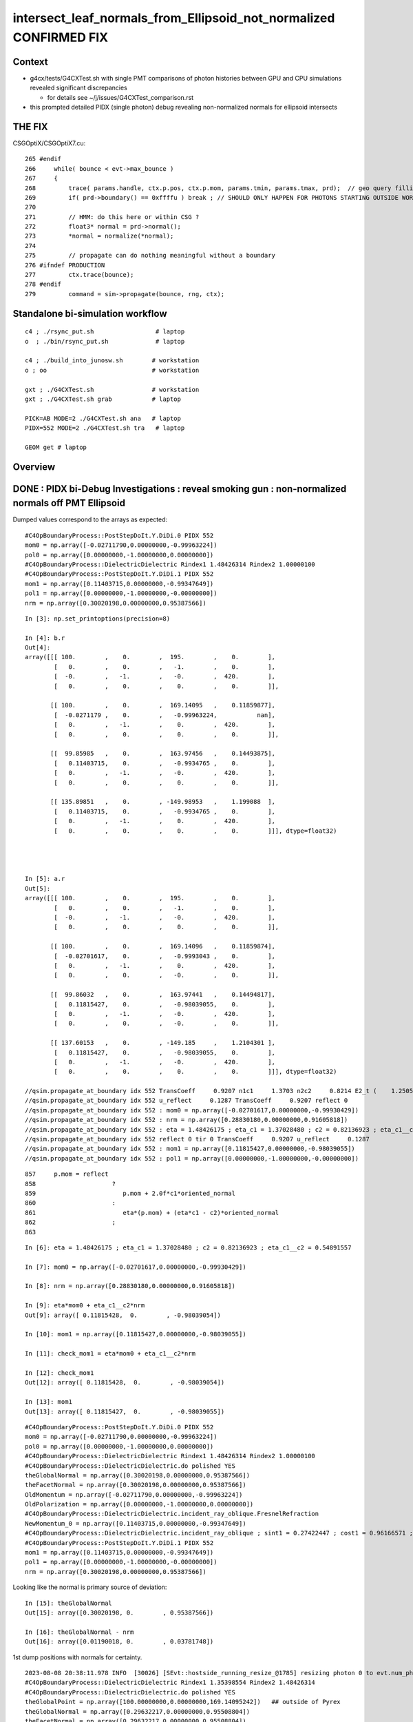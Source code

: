 intersect_leaf_normals_from_Ellipsoid_not_normalized  CONFIRMED FIX
========================================================================


Context
----------

* g4cx/tests/G4CXTest.sh with single PMT comparisons of photon histories
  between GPU and CPU simulations revealed significant discrepancies 

  * for details see ~/j/issues/G4CXTest_comparison.rst 

* this prompted detailed PIDX (single photon) debug revealing 
  non-normalized normals for ellipsoid intersects


THE FIX
----------

CSGOptiX/CSGOptiX7.cu::

    265 #endif
    266     while( bounce < evt->max_bounce )
    267     {
    268         trace( params.handle, ctx.p.pos, ctx.p.mom, params.tmin, params.tmax, prd);  // geo query filling prd      
    269         if( prd->boundary() == 0xffffu ) break ; // SHOULD ONLY HAPPEN FOR PHOTONS STARTING OUTSIDE WORLD
    270 
    271         // HMM: do this here or within CSG ?
    272         float3* normal = prd->normal();
    273         *normal = normalize(*normal);
    274 
    275         // propagate can do nothing meaningful without a boundary 
    276 #ifndef PRODUCTION
    277         ctx.trace(bounce);
    278 #endif
    279         command = sim->propagate(bounce, rng, ctx);



Standalone bi-simulation workflow
------------------------------------

::

    c4 ; ./rsync_put.sh                 # laptop
    o  ; ./bin/rsync_put.sh             # laptop

    c4 ; ./build_into_junosw.sh        # workstation
    o ; oo                             # workstation  

    gxt ; ./G4CXTest.sh                # workstation
    gxt ; ./G4CXTest.sh grab           # laptop

    PICK=AB MODE=2 ./G4CXTest.sh ana   # laptop
    PIDX=552 MODE=2 ./G4CXTest.sh tra   # laptop

    GEOM get # laptop


Overview
-----------


DONE : PIDX bi-Debug Investigations : reveal smoking gun : non-normalized normals off PMT Ellipsoid
------------------------------------------------------------------------------------------------------

Dumped values correspond to the arrays as expected::

    #C4OpBoundaryProcess::PostStepDoIt.Y.DiDi.0 PIDX 552
    mom0 = np.array([-0.02711790,0.00000000,-0.99963224])
    pol0 = np.array([0.00000000,-1.00000000,0.00000000])
    #C4OpBoundaryProcess::DielectricDielectric Rindex1 1.48426314 Rindex2 1.00000100
    #C4OpBoundaryProcess::PostStepDoIt.Y.DiDi.1 PIDX 552
    mom1 = np.array([0.11403715,0.00000000,-0.99347649])
    pol1 = np.array([0.00000000,-1.00000000,-0.00000000])
    nrm = np.array([0.30020198,0.00000000,0.95387566])


::

    In [3]: np.set_printoptions(precision=8)

    In [4]: b.r
    Out[4]: 
    array([[[ 100.        ,    0.        ,  195.        ,    0.        ],
            [   0.        ,    0.        ,   -1.        ,    0.        ],
            [  -0.        ,   -1.        ,   -0.        ,  420.        ],
            [   0.        ,    0.        ,    0.        ,    0.        ]],

           [[ 100.        ,    0.        ,  169.14095   ,    0.11859877],
            [  -0.0271179 ,    0.        ,   -0.99963224,           nan],
            [   0.        ,   -1.        ,    0.        ,  420.        ],
            [   0.        ,    0.        ,    0.        ,    0.        ]],

           [[  99.85985   ,    0.        ,  163.97456   ,    0.14493875],
            [   0.11403715,    0.        ,   -0.9934765 ,    0.        ],
            [   0.        ,   -1.        ,   -0.        ,  420.        ],
            [   0.        ,    0.        ,    0.        ,    0.        ]],

           [[ 135.89851   ,    0.        , -149.98953   ,    1.199088  ],
            [   0.11403715,    0.        ,   -0.9934765 ,    0.        ],
            [   0.        ,   -1.        ,    0.        ,  420.        ],
            [   0.        ,    0.        ,    0.        ,    0.        ]]], dtype=float32)




    In [5]: a.r
    Out[5]: 
    array([[[ 100.        ,    0.        ,  195.        ,    0.        ],
            [   0.        ,    0.        ,   -1.        ,    0.        ],
            [  -0.        ,   -1.        ,   -0.        ,  420.        ],
            [   0.        ,    0.        ,    0.        ,    0.        ]],

           [[ 100.        ,    0.        ,  169.14096   ,    0.11859874],
            [  -0.02701617,    0.        ,   -0.9993043 ,    0.        ],
            [   0.        ,   -1.        ,    0.        ,  420.        ],
            [   0.        ,    0.        ,   -0.        ,    0.        ]],

           [[  99.86032   ,    0.        ,  163.97441   ,    0.14494817],
            [   0.11815427,    0.        ,   -0.98039055,    0.        ],
            [   0.        ,   -1.        ,   -0.        ,  420.        ],
            [   0.        ,    0.        ,   -0.        ,    0.        ]],

           [[ 137.60153   ,    0.        , -149.185     ,    1.2104301 ],
            [   0.11815427,    0.        ,   -0.98039055,    0.        ],
            [   0.        ,   -1.        ,   -0.        ,  420.        ],
            [   0.        ,    0.        ,    0.        ,    0.        ]]], dtype=float32)

    //qsim.propagate_at_boundary idx 552 TransCoeff     0.9207 n1c1     1.3703 n2c2     0.8214 E2_t (    1.2505,    0.0000) A_trans (    0.0000,   -1.0000,   -0.0000) 
    //qsim.propagate_at_boundary idx 552 u_reflect     0.1287 TransCoeff     0.9207 reflect 0 
    //qsim.propagate_at_boundary idx 552 : mom0 = np.array([-0.02701617,0.00000000,-0.99930429])  
    //qsim.propagate_at_boundary idx 552 : nrm = np.array([0.28830180,0.00000000,0.91605818])  
    //qsim.propagate_at_boundary idx 552 : eta = 1.48426175 ; eta_c1 = 1.37028480 ; c2 = 0.82136923 ; eta_c1__c2 = 0.54891557 
    //qsim.propagate_at_boundary idx 552 reflect 0 tir 0 TransCoeff     0.9207 u_reflect     0.1287 
    //qsim.propagate_at_boundary idx 552 : mom1 = np.array([0.11815427,0.00000000,-0.98039055]) 
    //qsim.propagate_at_boundary idx 552 : pol1 = np.array([0.00000000,-1.00000000,-0.00000000]) 



::

     857     p.mom = reflect
     858                     ?
     859                        p.mom + 2.0f*c1*oriented_normal
     860                     :
     861                        eta*(p.mom) + (eta*c1 - c2)*oriented_normal
     862                     ;
     863 


::


    In [6]: eta = 1.48426175 ; eta_c1 = 1.37028480 ; c2 = 0.82136923 ; eta_c1__c2 = 0.54891557

    In [7]: mom0 = np.array([-0.02701617,0.00000000,-0.99930429])

    In [8]: nrm = np.array([0.28830180,0.00000000,0.91605818])

    In [9]: eta*mom0 + eta_c1__c2*nrm
    Out[9]: array([ 0.11815428,  0.        , -0.98039054])

    In [10]: mom1 = np.array([0.11815427,0.00000000,-0.98039055])

    In [11]: check_mom1 = eta*mom0 + eta_c1__c2*nrm

    In [12]: check_mom1
    Out[12]: array([ 0.11815428,  0.        , -0.98039054])

    In [13]: mom1
    Out[13]: array([ 0.11815427,  0.        , -0.98039055])



::

    #C4OpBoundaryProcess::PostStepDoIt.Y.DiDi.0 PIDX 552
    mom0 = np.array([-0.02711790,0.00000000,-0.99963224])
    pol0 = np.array([0.00000000,-1.00000000,0.00000000])
    #C4OpBoundaryProcess::DielectricDielectric Rindex1 1.48426314 Rindex2 1.00000100
    #C4OpBoundaryProcess::DielectricDielectric.do polished YES
    theGlobalNormal = np.array([0.30020198,0.00000000,0.95387566])
    theFacetNormal = np.array([0.30020198,0.00000000,0.95387566])
    OldMomentum = np.array([-0.02711790,0.00000000,-0.99963224])
    OldPolarization = np.array([0.00000000,-1.00000000,0.00000000])
    #C4OpBoundaryProcess::DielectricDielectric.incident_ray_oblique.FresnelRefraction
    NewMomentum_0 = np.array([0.11403715,0.00000000,-0.99347649])
    #C4OpBoundaryProcess::DielectricDielectric.incident_ray_oblique ; sint1 = 0.27422447 ; cost1 = 0.96166571 ; cost2 = 0.91341886 ; Rindex2 = 1.00000100 ; Rindex1 = 1.48426314 ; alpha = 0.34626286
    #C4OpBoundaryProcess::PostStepDoIt.Y.DiDi.1 PIDX 552
    mom1 = np.array([0.11403715,0.00000000,-0.99347649])
    pol1 = np.array([0.00000000,-1.00000000,-0.00000000])
    nrm = np.array([0.30020198,0.00000000,0.95387566])


Looking like the normal is primary source of deviation::

    In [15]: theGlobalNormal
    Out[15]: array([0.30020198, 0.        , 0.95387566])

    In [16]: theGlobalNormal - nrm
    Out[16]: array([0.01190018, 0.        , 0.03781748])


1st dump positions with normals for certainty. 


::

    2023-08-08 20:38:11.978 INFO  [30026] [SEvt::hostside_running_resize_@1785] resizing photon 0 to evt.num_photon 10000
    #C4OpBoundaryProcess::DielectricDielectric Rindex1 1.35398554 Rindex2 1.48426314
    #C4OpBoundaryProcess::DielectricDielectric.do polished YES
    theGlobalPoint = np.array([100.00000000,0.00000000,169.14095242])   ## outside of Pyrex
    theGlobalNormal = np.array([0.29632217,0.00000000,0.95508804])
    theFacetNormal = np.array([0.29632217,0.00000000,0.95508804])
    theRecoveredNormal = np.array([0.29632217,0.00000000,0.95508804])
    OldMomentum = np.array([0.00000000,0.00000000,-1.00000000])
    OldPolarization = np.array([0.00000000,-1.00000000,0.00000000])
    #C4OpBoundaryProcess::DielectricDielectric.incident_ray_oblique.FresnelRefraction
    NewMomentum_0 = np.array([-0.02711790,0.00000000,-0.99963224])
    #C4OpBoundaryProcess::DielectricDielectric.incident_ray_oblique ; sint1 = 0.29632217 ; cost1 = 0.95508804 ; cost2 = 0.96277244 ; Rindex2 = 1.48426314 ; Rindex1 = 1.35398554 ; alpha = -0.10032030
    U4Recorder::UserSteppingAction_Optical PIDX 552 post U4StepPoint::DescPositionTime (    100.000      0.000    169.141      0.119) is_fastsim_flag 0 FAKES_SKIP 0 is_fake 0 fakemask 0

    C4OpBoundaryProcess::PostStepDoIt PIDX 552 m_custom_status Y
    #C4OpBoundaryProcess::PostStepDoIt.Y.DiDi.0 PIDX 552
    theGlobalPoint = np.array([99.85984668,0.00000000,163.97455814])
    mom0 = np.array([-0.02711790,0.00000000,-0.99963224])
    pol0 = np.array([0.00000000,-1.00000000,0.00000000])
    #C4OpBoundaryProcess::DielectricDielectric Rindex1 1.48426314 Rindex2 1.00000100
    #C4OpBoundaryProcess::DielectricDielectric.do polished YES
    theGlobalPoint = np.array([99.85984668,0.00000000,163.97455814])
    theGlobalNormal = np.array([0.30020198,0.00000000,0.95387566])
    theFacetNormal = np.array([0.30020198,0.00000000,0.95387566])
    theRecoveredNormal = np.array([0.30020198,0.00000000,0.95387566])
    OldMomentum = np.array([-0.02711790,0.00000000,-0.99963224])
    OldPolarization = np.array([0.00000000,-1.00000000,0.00000000])
    #C4OpBoundaryProcess::DielectricDielectric.incident_ray_oblique.FresnelRefraction
    NewMomentum_0 = np.array([0.11403715,0.00000000,-0.99347649])
    #C4OpBoundaryProcess::DielectricDielectric.incident_ray_oblique ; sint1 = 0.27422447 ; cost1 = 0.96166571 ; cost2 = 0.91341886 ; Rindex2 = 1.00000100 ; Rindex1 = 1.48426314 ; alpha = 0.34626286
    #C4OpBoundaryProcess::PostStepDoIt.Y.DiDi.1 PIDX 552
    mom1 = np.array([0.11403715,0.00000000,-0.99347649])
    pol1 = np.array([0.00000000,-1.00000000,-0.00000000])
    nrm = np.array([0.30020198,0.00000000,0.95387566])
    U4Recorder::UserSteppingAction_Optical PIDX 552 post U4StepPoint::DescPositionTime (     99.860      0.000    163.975      0.145) is_fastsim_flag 0 FAKES_SKIP 0 is_fake 0 fakemask 0
    C4OpBoundaryProcess::PostStepDoIt PIDX 552 m_custom_status Z
    U4Recorder::UserSteppingAction_Optical PIDX 552 post U4StepPoint::DescPositionTime (    135.899      0.000   -149.990      1.199) is_fastsim_flag 0 FAKES_SKIP 0 is_fake 0 fakemask 0
    U4Recorder::PostUserTrackingAction_Optical.fStopAndKill  ulabel.id    552 seq.brief TO BT BT SA
    2023-08-08 20:38:12.555 INFO  [30026] [SEvt::save@3243]  dir /tmp/blyth/opticks/GEOM/FewPMT/G4CXTest/ALL0/n001 index 1 instance 1 OPTICKS_SAVE_COMP  genstep,photon,record,seq,prd,hit,domain,inphoton,tag,flat,aux,sup
    2023-08-08 20:38:12.605 INFO  [30026] [SEvt::clear_except@1413] SEvt::clear_except
    2023-08-08 20:38:12.606 ERROR [30026] [G4CXApp::SaveMeta@256]  NULL savedir 
    2023-08-08 20:38:12.606 INFO  [30026] [G4CXApp::EndOfEventAction@231] not-(WITH_PMTSIM and POM_DEBUG)
    2023-08-08 20:38:12.606 INFO  [30026] [SEvt::clear@1392] SEvt::clear
    //qsim.propagate.head idx 552 : bnc 0 cosTheta -0.91923934 
    //qsim.propagate.head idx 552 : mom = np.array([0.00000000,0.00000000,-1.00000000]) 
    //qsim.propagate.head idx 552 : pos = np.array([ 100.00000,   0.00000, 195.00000]) 
    //qsim.propagate.head idx 552 : nrm = np.array([(0.28519988,0.00000000,0.91923934]) 
    //qsim.propagate_to_boundary.head idx 552 : u_absorption 0.33028582 logf(u_absorption) -1.10779667 absorption_length 37213.9219 absorption_distance 41225.457031 
    //qsim.propagate_to_boundary.head idx 552 : post = np.array([ 100.00000,   0.00000, 195.00000,   0.00000]) 
    //qsim.propagate_to_boundary.head idx 552 : distance_to_boundary    25.8590 absorption_distance 41225.4570 scattering_distance 96441.0859 u_scattering     0.5812 u_absorption     0.3303 
    //qsim.propagate idx 552 bounce 0 command 3 flag 0 s.optical.x 0 s.optical.y 1 
    //qsim.propagate.WITH_CUSTOM4 idx 552  BOUNDARY ems 1 lposcost   0.861 
    //qsim.propagate_at_boundary.head idx 552 : theTransmittance = -1.00000000 
    //qsim.propagate_at_boundary.head idx 552 : nrm = np.array([0.28519988,0.00000000,0.91923934]) 
                              ## cf theGlobalNormal = np.array([0.29632217,0.00000000,0.95508804])


    HUH: that nrm is not normalized   : SMOKING GUN 

    In [1]: nrm = np.array([0.28519988,0.00000000,0.91923934])

    In [2]: theGlobalNormal = np.array([0.29632217,0.00000000,0.95508804])


    In [8]: np.set_printoptions(precision=10)

    In [9]: n_nrm = nrm/np.sqrt(np.sum(nrm*nrm)) ; n_nrm       ## NORMALIZING GETS VERY CLOSE TO theGlobalNormal
    Out[9]: array([0.2963221695, 0.          , 0.955088044 ])

    In [5]: np.sum(nrm*nrm)
    Out[5]: 0.92633993575565

    In [6]: np.sum(theGlobalNormal*theGlobalNormal)
    Out[6]: 0.9999999925845506




    //qsim.propagate_at_boundary.head idx 552 : pos = np.array([ 100.00000,   0.00000, 169.14096])    
                               ## cf theGlobalPoint = np.array([100.00000000,0.00000000,169.14095242])   ## outside of Pyrex

    //qsim.propagate_at_boundary.head idx 552 : mom0 = np.array([0.00000000,0.00000000,-1.00000000]) 
    //qsim.propagate_at_boundary.head idx 552 : pol0 = np.array([-0.00000000,-1.00000000,-0.00000000]) 
    //qsim.propagate_at_boundary.head idx 552 : n1,n2,eta = (1.35398555,1.48426318,0.91222739) 
    //qsim.propagate_at_boundary.head idx 552 : c1 = 0.91923934 ; normal_incidence = 0 
    //qsim.propagate_at_boundary.body idx 552 : TransCoeff = 0.99714178 ; n1c1 = 1.24463677 ; n2c2 = 1.38523686 
    //qsim.propagate_at_boundary.body idx 552 : E2_t = np.array([0.94653732,0.00000000]) 
    //qsim.propagate_at_boundary.body idx 552 : A_trans = np.array([0.00000000,-1.00000000,0.00000000]) 
    //qsim.propagate_at_boundary.body idx 552 : u_reflect     0.1106 TransCoeff     0.9971 reflect 0 
    //qsim.propagate_at_boundary.body idx 552 : mom0 = np.array([0.00000000,0.00000000,-1.00000000])  
    //qsim.propagate_at_boundary.body idx 552 : pos = np.array([ 100.00000,   0.00000, 169.14096]) 
    //qsim.propagate_at_boundary.body idx 552 : nrm = np.array([0.28519988,0.00000000,0.91923934])  
    //qsim.propagate_at_boundary.body idx 552 : n1 = 1.35398555 ; n2 = 1.48426318 ; eta = 0.91222739  
    //qsim.propagate_at_boundary.body idx 552 : c1 = 0.91923934 ; eta_c1 = 0.83855534 ; c2 = 0.93328249 ; eta_c1__c2 = -0.09472716 
    //qsim.propagate_at_boundary.tail idx 552 : reflect 0 tir 0 TransCoeff     0.9971 u_reflect     0.1106 
    //qsim.propagate_at_boundary.tail idx 552 : mom1 = np.array([-0.02701617,0.00000000,-0.99930429]) 
    //qsim.propagate_at_boundary.tail idx 552 : pol1 = np.array([0.00000000,-1.00000000,0.00000000]) 
    //qsim.propagate.head idx 552 : bnc 1 cosTheta -0.92320967 
    //qsim.propagate.head idx 552 : mom = np.array([-0.02701617,0.00000000,-0.99930429]) 
    //qsim.propagate.head idx 552 : pos = np.array([ 100.00000,   0.00000, 169.14096]) 
    //qsim.propagate.head idx 552 : nrm = np.array([(0.28830180,0.00000000,0.91605818]) 
    //qsim.propagate_to_boundary.head idx 552 : u_absorption 0.56169021 logf(u_absorption) -0.57680476 absorption_length  1562.9586 absorption_distance 901.521973 
    //qsim.propagate_to_boundary.head idx 552 : post = np.array([ 100.00000,   0.00000, 169.14096,   0.11860]) 
    //qsim.propagate_to_boundary.head idx 552 : distance_to_boundary     5.1701 absorption_distance   901.5220 scattering_distance 3043071.0000 u_scattering     0.0477 u_absorption     0.5617 
    //qsim.propagate idx 552 bounce 1 command 3 flag 0 s.optical.x 7 s.optical.y 4 
    //qsim.propagate.WITH_CUSTOM4 idx 552  BOUNDARY ems 4 lposcost   0.854 
    //qsim::propagate_at_surface_CustomART idx     552 : mom = np.array([-0.02701617,0.00000000,-0.99930429]) 
    //qsim::propagate_at_surface_CustomART idx     552 : pol = np.array([0.00000000,-1.00000000,0.00000000]) 
    //qsim::propagate_at_surface_CustomART idx     552 : nrm = np.array([0.28830180,0.00000000,0.91605818]) 
    //qsim::propagate_at_surface_CustomART idx     552 : cross_mom_nrm = np.array([0.00000000,-0.26335284,-0.00000000]) 
    //qsim::propagate_at_surface_CustomART idx     552 : dot_pol_cross_mom_nrm = 0.26335284 
    //qsim::propagate_at_surface_CustomART idx     552 : minus_cos_theta = -0.92320967 
    //qsim::propagate_at_surface_CustomART idx 552 lpmtid 0 wl 420.000 mct  -0.923 dpcmn   0.263 ARTE (   0.650   0.079   0.921   0.537 ) 
    //qsim.propagate_at_surface_CustomART idx 552 lpmtid 0 ARTE (   0.650   0.079   0.921   0.537 ) u_theAbsorption    0.663 action 2 
    //qsim.propagate_at_boundary.head idx 552 : theTransmittance = 0.92073381 
    //qsim.propagate_at_boundary.head idx 552 : nrm = np.array([0.28830180,0.00000000,0.91605818]) 
    //qsim.propagate_at_boundary.head idx 552 : pos = np.array([  99.86032,   0.00000, 163.97441]) 
    //qsim.propagate_at_boundary.head idx 552 : mom0 = np.array([-0.02701617,0.00000000,-0.99930429]) 
    //qsim.propagate_at_boundary.head idx 552 : pol0 = np.array([0.00000000,-1.00000000,0.00000000]) 
    //qsim.propagate_at_boundary.head idx 552 : n1,n2,eta = (1.48426318,1.00000095,1.48426175) 
    //qsim.propagate_at_boundary.head idx 552 : c1 = 0.92320967 ; normal_incidence = 0 
    //qsim.propagate_at_boundary.body idx 552 : TransCoeff = 0.92073381 ; n1c1 = 1.37028611 ; n2c2 = 0.82137001 
    //qsim.propagate_at_boundary.body idx 552 : E2_t = np.array([1.25045729,0.00000000]) 
    //qsim.propagate_at_boundary.body idx 552 : A_trans = np.array([0.00000000,-1.00000000,-0.00000000]) 
    //qsim.propagate_at_boundary.body idx 552 : u_reflect     0.1287 TransCoeff     0.9207 reflect 0 
    //qsim.propagate_at_boundary.body idx 552 : mom0 = np.array([-0.02701617,0.00000000,-0.99930429])  
    //qsim.propagate_at_boundary.body idx 552 : pos = np.array([  99.86032,   0.00000, 163.97441]) 
    //qsim.propagate_at_boundary.body idx 552 : nrm = np.array([0.28830180,0.00000000,0.91605818])  
    //qsim.propagate_at_boundary.body idx 552 : n1 = 1.48426318 ; n2 = 1.00000095 ; eta = 1.48426175  
    //qsim.propagate_at_boundary.body idx 552 : c1 = 0.92320967 ; eta_c1 = 1.37028480 ; c2 = 0.82136923 ; eta_c1__c2 = 0.54891557 
    //qsim.propagate_at_boundary.tail idx 552 : reflect 0 tir 0 TransCoeff     0.9207 u_reflect     0.1287 
    //qsim.propagate_at_boundary.tail idx 552 : mom1 = np.array([0.11815427,0.00000000,-0.98039055]) 
    //qsim.propagate_at_boundary.tail idx 552 : pol1 = np.array([0.00000000,-1.00000000,-0.00000000]) 
    //qsim.propagate.head idx 552 : bnc 2 cosTheta 0.86403084 
    //qsim.propagate.head idx 552 : mom = np.array([0.11815427,0.00000000,-0.98039055]) 
    //qsim.propagate.head idx 552 : pos = np.array([  99.86032,   0.00000, 163.97441]) 
    //qsim.propagate.head idx 552 : nrm = np.array([(0.39726260,0.00000000,-0.83343577]) 
    //qsim.propagate_to_boundary.head idx 552 : u_absorption 0.47715482 logf(u_absorption) -0.73991418 absorption_length 1000000000.0000 absorption_distance 739914176.000000 
    //qsim.propagate_to_boundary.head idx 552 : post = np.array([  99.86032,   0.00000, 163.97441,   0.14495]) 
    //qsim.propagate_to_boundary.head idx 552 : distance_to_boundary   319.4231 absorption_distance 739914176.0000 scattering_distance 805802.8750 u_scattering     0.4467 u_absorption     0.4772 
    //qsim.propagate idx 552 bounce 2 command 3 flag 0 s.optical.x 7 s.optical.y 4 
    //qsim.propagate.WITH_CUSTOM4 idx 552  BOUNDARY ems 4 lposcost  -0.735 
    //qsim.propagate (lposcost < 0.f) idx 552 bounce 2 command 3 flag 0 ems 4 
    2023-08-08 20:38:12.725 INFO  [30026] [SEvt::save@3243]  dir /tmp/blyth/opticks/GEOM/FewPMT/G4CXTest/ALL0/p001 index 1 instance 0 OPTICKS_SAVE_COMP  genstep,photon,record,seq,prd,hit,domain,inphoton,tag,flat,aux,sup
    2023-08-08 20:38:12.755 INFO  [30026] [SEvt::clear_except@1413] SEvt::clear_except




Normalization of normals issue
---------------------------------

::

    2023-08-08 22:17:53.378 INFO  [50177] [G4CXApp::GeneratePrimaries@212] ]
    2023-08-08 22:17:53.383 INFO  [50177] [SEvt::hostside_running_resize_@1785] resizing photon 0 to evt.num_photon 10000
    #C4OpBoundaryProcess::DielectricDielectric Rindex1 1.35398554 Rindex2 1.48426314
    #C4OpBoundaryProcess::DielectricDielectric.do polished YES
    theGlobalPoint = np.array([100.00000000,0.00000000,169.14095242]) ; l_theGlobalPoint = 196.49086947
    theGlobalNormal = np.array([0.29632217,0.00000000,0.95508804]) ; l_theGlobalNormal = 1.00000000
    theFacetNormal = np.array([0.29632217,0.00000000,0.95508804]) ; l_theFacetNormal = 1.00000000
    theRecoveredNormal = np.array([0.29632217,0.00000000,0.95508804]) ; l_theRecoveredNormal = 1.00000000
    OldMomentum = np.array([0.00000000,0.00000000,-1.00000000]) ; l_OldMomentum = 1.00000000
    OldPolarization = np.array([0.00000000,-1.00000000,0.00000000]) ; l_OldPolarization = 1.00000000
    #C4OpBoundaryProcess::DielectricDielectric.incident_ray_oblique.FresnelRefraction
    NewMomentum0 = np.array([-0.02711790,0.00000000,-0.99963224]) ; l_NewMomentum0 = 1.00000000
    #C4OpBoundaryProcess::DielectricDielectric.incident_ray_oblique ; sint1 = 0.29632217 ; cost1 = 0.95508804 ; cost2 = 0.96277244 ; Rindex2 = 1.48426314 ; Rindex1 = 1.35398554 ; alpha = -0.10032030
    U4Recorder::UserSteppingAction_Optical PIDX 552 post U4StepPoint::DescPositionTime (    100.000      0.000    169.141      0.119) is_fastsim_flag 0 FAKES_SKIP 0 is_fake 0 fakemask 0

    C4OpBoundaryProcess::PostStepDoIt PIDX 552 m_custom_status Y
    #C4OpBoundaryProcess::PostStepDoIt.Y.DiDi.0 PIDX 552
    theGlobalPoint = np.array([99.85984668,0.00000000,163.97455814]) ; l_theGlobalPoint = 191.98865773
    mom0 = np.array([-0.02711790,0.00000000,-0.99963224]) ; l_OldMomentum = 1.00000000
    pol0 = np.array([0.00000000,-1.00000000,0.00000000]) ; l_OldPolarization = 1.00000000
    #C4OpBoundaryProcess::DielectricDielectric Rindex1 1.48426314 Rindex2 1.00000100
    #C4OpBoundaryProcess::DielectricDielectric.do polished YES
    theGlobalPoint = np.array([99.85984668,0.00000000,163.97455814]) ; l_theGlobalPoint = 191.98865773
    theGlobalNormal = np.array([0.30020198,0.00000000,0.95387566]) ; l_theGlobalNormal = 1.00000000
    theFacetNormal = np.array([0.30020198,0.00000000,0.95387566]) ; l_theFacetNormal = 1.00000000
    theRecoveredNormal = np.array([0.30020198,0.00000000,0.95387566]) ; l_theRecoveredNormal = 1.00000000
    OldMomentum = np.array([-0.02711790,0.00000000,-0.99963224]) ; l_OldMomentum = 1.00000000
    OldPolarization = np.array([0.00000000,-1.00000000,0.00000000]) ; l_OldPolarization = 1.00000000
    #C4OpBoundaryProcess::DielectricDielectric.incident_ray_oblique.FresnelRefraction
    NewMomentum0 = np.array([0.11403715,0.00000000,-0.99347649]) ; l_NewMomentum0 = 1.00000000
    #C4OpBoundaryProcess::DielectricDielectric.incident_ray_oblique ; sint1 = 0.27422447 ; cost1 = 0.96166571 ; cost2 = 0.91341886 ; Rindex2 = 1.00000100 ; Rindex1 = 1.48426314 ; alpha = 0.34626286
    #C4OpBoundaryProcess::PostStepDoIt.Y.DiDi.1 PIDX 552
    mom1 = np.array([0.11403715,0.00000000,-0.99347649]) ; l_NewMomentum = 1.00000000
    pol1 = np.array([0.00000000,-1.00000000,-0.00000000]) ; l_NewPolarization = 1.00000000
    nrm = np.array([0.30020198,0.00000000,0.95387566]) ; l_theRecoveredNormal = 1.00000000
    U4Recorder::UserSteppingAction_Optical PIDX 552 post U4StepPoint::DescPositionTime (     99.860      0.000    163.975      0.145) is_fastsim_flag 0 FAKES_SKIP 0 is_fake 0 fakemask 0
    C4OpBoundaryProcess::PostStepDoIt PIDX 552 m_custom_status Z
    U4Recorder::UserSteppingAction_Optical PIDX 552 post U4StepPoint::DescPositionTime (    135.899      0.000   -149.990      1.199) is_fastsim_flag 0 FAKES_SKIP 0 is_fake 0 fakemask 0
    U4Recorder::PostUserTrackingAction_Optical.fStopAndKill  ulabel.id    552 seq.brief TO BT BT SA
    2023-08-08 22:17:54.032 INFO  [50177] [SEvt::save@3243]  dir /tmp/blyth/opticks/GEOM/FewPMT/G4CXTest/ALL0/n001 index 1 instance 1 OPTICKS_SAVE_COMP  genstep,photon,record,seq,prd,hit,domain,inphoton,tag,flat,aux,sup
    2023-08-08 22:17:54.088 INFO  [50177] [SEvt::clear_except@1413] SEvt::clear_except
    2023-08-08 22:17:54.088 ERROR [50177] [G4CXApp::SaveMeta@256]  NULL savedir 
    2023-08-08 22:17:54.088 INFO  [50177] [G4CXApp::EndOfEventAction@231] not-(WITH_PMTSIM and POM_DEBUG)
    2023-08-08 22:17:54.088 INFO  [50177] [SEvt::clear@1392] SEvt::clear

    //qsim.propagate.head idx 552 : bnc 0 cosTheta -0.91923934 
    //qsim.propagate.head idx 552 : mom = np.array([0.00000000,0.00000000,-1.00000000]) ; lmom = 1.00000000  
    //qsim.propagate.head idx 552 : pos = np.array([ 100.00000,   0.00000, 195.00000]) ; lpos = 219.14607239 
    //qsim.propagate.head idx 552 : nrm = np.array([(0.28519988,0.00000000,0.91923934]) ; lnrm = 0.96246552  
    //qsim.propagate_to_boundary.head idx 552 : u_absorption 0.33028582 logf(u_absorption) -1.10779667 absorption_length 37213.9219 absorption_distance 41225.457031 
    //qsim.propagate_to_boundary.head idx 552 : post = np.array([ 100.00000,   0.00000, 195.00000,   0.00000]) 
    //qsim.propagate_to_boundary.head idx 552 : distance_to_boundary    25.8590 absorption_distance 41225.4570 scattering_distance 96441.0859 u_scattering     0.5812 u_absorption     0.3303 
    //qsim.propagate idx 552 bounce 0 command 3 flag 0 s.optical.x 0 s.optical.y 1 
    //qsim.propagate.WITH_CUSTOM4 idx 552  BOUNDARY ems 1 lposcost   0.861 
    //qsim.propagate_at_boundary.head idx 552 : theTransmittance = -1.00000000 
    //qsim.propagate_at_boundary.head idx 552 : nrm = np.array([0.28519988,0.00000000,0.91923934]) ; lnrm = 0.96246552  
    //qsim.propagate_at_boundary.head idx 552 : pos = np.array([ 100.00000,   0.00000, 169.14096]) ; lpos = 196.49087524 
    //qsim.propagate_at_boundary.head idx 552 : mom0 = np.array([0.00000000,0.00000000,-1.00000000]) ; lmom0 = 1.00000000 
    //qsim.propagate_at_boundary.head idx 552 : pol0 = np.array([-0.00000000,-1.00000000,-0.00000000]) ; lpol0 = 1.00000000 
    //qsim.propagate_at_boundary.head idx 552 : n1,n2,eta = (1.35398555,1.48426318,0.91222739) 
    //qsim.propagate_at_boundary.head idx 552 : c1 = 0.91923934 ; normal_incidence = 0 
    //qsim.propagate_at_boundary.body idx 552 : TransCoeff = 0.99714178 ; n1c1 = 1.24463677 ; n2c2 = 1.38523686 
    //qsim.propagate_at_boundary.body idx 552 : E2_t = np.array([0.94653732,0.00000000]) ; lE2_t = 0.94653732 
    //qsim.propagate_at_boundary.body idx 552 : A_trans = np.array([0.00000000,-1.00000000,0.00000000]) ; lA_trans = 1.00000000 
    //qsim.propagate_at_boundary.body idx 552 : u_reflect     0.1106 TransCoeff     0.9971 reflect 0 
    //qsim.propagate_at_boundary.body idx 552 : mom0 = np.array([0.00000000,0.00000000,-1.00000000]) ; lmom0 = 1.00000000 
    //qsim.propagate_at_boundary.body idx 552 : pos = np.array([ 100.00000,   0.00000, 169.14096]) ; lpos = 196.49087524 
    //qsim.propagate_at_boundary.body idx 552 : nrm = np.array([0.28519988,0.00000000,0.91923934]) ; lnrm = 0.96246552 
    //qsim.propagate_at_boundary.body idx 552 : n1 = 1.35398555 ; n2 = 1.48426318 ; eta = 0.91222739  
    //qsim.propagate_at_boundary.body idx 552 : c1 = 0.91923934 ; eta_c1 = 0.83855534 ; c2 = 0.93328249 ; eta_c1__c2 = -0.09472716 
    //qsim.propagate_at_boundary.tail idx 552 : reflect 0 tir 0 TransCoeff     0.9971 u_reflect     0.1106 
    //qsim.propagate_at_boundary.tail idx 552 : mom1 = np.array([-0.02701617,0.00000000,-0.99930429]) ; lmom1 = 0.99966937  
    //qsim.propagate_at_boundary.tail idx 552 : pol1 = np.array([0.00000000,-1.00000000,0.00000000]) ; lpol1 = 1.00000000 

    //qsim.propagate.head idx 552 : bnc 1 cosTheta -0.92320967 
    //qsim.propagate.head idx 552 : mom = np.array([-0.02701617,0.00000000,-0.99930429]) ; lmom = 0.99966937  
    //qsim.propagate.head idx 552 : pos = np.array([ 100.00000,   0.00000, 169.14096]) ; lpos = 196.49087524 
    //qsim.propagate.head idx 552 : nrm = np.array([(0.28830180,0.00000000,0.91605818]) ; lnrm = 0.96035433  
    //qsim.propagate_to_boundary.head idx 552 : u_absorption 0.56169021 logf(u_absorption) -0.57680476 absorption_length  1562.9586 absorption_distance 901.521973 
    //qsim.propagate_to_boundary.head idx 552 : post = np.array([ 100.00000,   0.00000, 169.14096,   0.11860]) 
    //qsim.propagate_to_boundary.head idx 552 : distance_to_boundary     5.1701 absorption_distance   901.5220 scattering_distance 3043071.0000 u_scattering     0.0477 u_absorption     0.5617 
    //qsim.propagate idx 552 bounce 1 command 3 flag 0 s.optical.x 7 s.optical.y 4 
    //qsim.propagate.WITH_CUSTOM4 idx 552  BOUNDARY ems 4 lposcost   0.854 
    //qsim::propagate_at_surface_CustomART idx     552 : mom = np.array([-0.02701617,0.00000000,-0.99930429]) ; lmom = 0.99966937 
    //qsim::propagate_at_surface_CustomART idx     552 : pol = np.array([0.00000000,-1.00000000,0.00000000]) ; lpol = 1.00000000 
    //qsim::propagate_at_surface_CustomART idx     552 : nrm = np.array([0.28830180,0.00000000,0.91605818]) ; lnrm = 0.96035433 
    //qsim::propagate_at_surface_CustomART idx     552 : cross_mom_nrm = np.array([0.00000000,-0.26335284,-0.00000000]) ; lcross_mom_nrm = 0.26335284  
    //qsim::propagate_at_surface_CustomART idx     552 : dot_pol_cross_mom_nrm = 0.26335284 
    //qsim::propagate_at_surface_CustomART idx     552 : minus_cos_theta = -0.92320967 
    //qsim::propagate_at_surface_CustomART idx 552 lpmtid 0 wl 420.000 mct  -0.923 dpcmn   0.263 ARTE (   0.650   0.079   0.921   0.537 ) 
    //qsim.propagate_at_surface_CustomART idx 552 lpmtid 0 ARTE (   0.650   0.079   0.921   0.537 ) u_theAbsorption    0.663 action 2 
    //qsim.propagate_at_boundary.head idx 552 : theTransmittance = 0.92073381 
    //qsim.propagate_at_boundary.head idx 552 : nrm = np.array([0.28830180,0.00000000,0.91605818]) ; lnrm = 0.96035433  
    //qsim.propagate_at_boundary.head idx 552 : pos = np.array([  99.86032,   0.00000, 163.97441]) ; lpos = 191.98878479 
    //qsim.propagate_at_boundary.head idx 552 : mom0 = np.array([-0.02701617,0.00000000,-0.99930429]) ; lmom0 = 0.99966937 
    //qsim.propagate_at_boundary.head idx 552 : pol0 = np.array([0.00000000,-1.00000000,0.00000000]) ; lpol0 = 1.00000000 
    //qsim.propagate_at_boundary.head idx 552 : n1,n2,eta = (1.48426318,1.00000095,1.48426175) 
    //qsim.propagate_at_boundary.head idx 552 : c1 = 0.92320967 ; normal_incidence = 0 
    //qsim.propagate_at_boundary.body idx 552 : TransCoeff = 0.92073381 ; n1c1 = 1.37028611 ; n2c2 = 0.82137001 
    //qsim.propagate_at_boundary.body idx 552 : E2_t = np.array([1.25045729,0.00000000]) ; lE2_t = 1.25045729 
    //qsim.propagate_at_boundary.body idx 552 : A_trans = np.array([0.00000000,-1.00000000,-0.00000000]) ; lA_trans = 1.00000000 
    //qsim.propagate_at_boundary.body idx 552 : u_reflect     0.1287 TransCoeff     0.9207 reflect 0 
    //qsim.propagate_at_boundary.body idx 552 : mom0 = np.array([-0.02701617,0.00000000,-0.99930429]) ; lmom0 = 0.99966937 
    //qsim.propagate_at_boundary.body idx 552 : pos = np.array([  99.86032,   0.00000, 163.97441]) ; lpos = 191.98878479 
    //qsim.propagate_at_boundary.body idx 552 : nrm = np.array([0.28830180,0.00000000,0.91605818]) ; lnrm = 0.96035433 
    //qsim.propagate_at_boundary.body idx 552 : n1 = 1.48426318 ; n2 = 1.00000095 ; eta = 1.48426175  
    //qsim.propagate_at_boundary.body idx 552 : c1 = 0.92320967 ; eta_c1 = 1.37028480 ; c2 = 0.82136923 ; eta_c1__c2 = 0.54891557 
    //qsim.propagate_at_boundary.tail idx 552 : reflect 0 tir 0 TransCoeff     0.9207 u_reflect     0.1287 
    //qsim.propagate_at_boundary.tail idx 552 : mom1 = np.array([0.11815427,0.00000000,-0.98039055]) ; lmom1 = 0.98748469  
    //qsim.propagate_at_boundary.tail idx 552 : pol1 = np.array([0.00000000,-1.00000000,-0.00000000]) ; lpol1 = 1.00000000 

    //qsim.propagate.head idx 552 : bnc 2 cosTheta 0.86403084 
    //qsim.propagate.head idx 552 : mom = np.array([0.11815427,0.00000000,-0.98039055]) ; lmom = 0.98748469  
    //qsim.propagate.head idx 552 : pos = np.array([  99.86032,   0.00000, 163.97441]) ; lpos = 191.98878479 
    //qsim.propagate.head idx 552 : nrm = np.array([(0.39726260,0.00000000,-0.83343577]) ; lnrm = 0.92327285  
    //qsim.propagate_to_boundary.head idx 552 : u_absorption 0.47715482 logf(u_absorption) -0.73991418 absorption_length 1000000000.0000 absorption_distance 739914176.000000 
    //qsim.propagate_to_boundary.head idx 552 : post = np.array([  99.86032,   0.00000, 163.97441,   0.14495]) 
    //qsim.propagate_to_boundary.head idx 552 : distance_to_boundary   319.4231 absorption_distance 739914176.0000 scattering_distance 805802.8750 u_scattering     0.4467 u_absorption     0.4772 
    //qsim.propagate idx 552 bounce 2 command 3 flag 0 s.optical.x 7 s.optical.y 4 
    //qsim.propagate.WITH_CUSTOM4 idx 552  BOUNDARY ems 4 lposcost  -0.735 
    //qsim.propagate (lposcost < 0.f) idx 552 bounce 2 command 3 flag 0 ems 4 
    2023-08-08 22:17:54.221 INFO  [50177] [SEvt::save@3243]  dir /tmp/blyth/opticks/GEOM/FewPMT/G4CXTest/ALL0/p001 index 1 instance 0 OPTICKS_SAVE_COMP  genstep,photon,record,seq,prd,hit,domain,inphoton,tag,flat,aux,sup
    2023-08-08 22:17:54.253 INFO  [50177] [SEvt::clear_except@1413] SEvt::clear_except
    2023-08-08 22:17:54.254 INFO  [50177] [G4CXApp::EndOfRunAction@182] 
    Python 3.7.7 (default, May  7 2020, 21:25:33) 



How to proceed  : Options 
----------------------------

1. revive CSG MOCK_CUDA intersect testing and examine intersect normals from ellipsoids and other shapes 
2. collect normals into aux in A and B and compare them 


CSG/tests/csg_intersect_leaf_test.sh
--------------------------------------

Checking ellipsoid intersects and normals::

    ~/opticks/CSG/tests/csg_intersect_leaf_test.sh 


CONFIRMED FIX
----------------

::

    N[blyth@localhost tests]$ PIDX=552 ./G4CXTest.sh 
    BASH_SOURCE                    : /data/blyth/junotop/opticks/u4/tests/FewPMT.sh 
    VERSION                        : 1 
    version_desc                   : N=1 natural geometry : CustomBoundary 
    POM                            : 1 
    pom_desc                       : POM:1 allow photons into PMT which has innards 
    GEOM                           : FewPMT 
    FewPMT_GEOMList                : nnvtLogicalPMT 
    LAYOUT                         : one_pmt 
    ./G4CXTest.sh : PIDX 552 is defined and APID BPID are both not defined so setting them to PIDX
    storch_FillGenstep_radius=0
    storch_FillGenstep_type=point
    storch_FillGenstep_pos=100,0,195
    storch_FillGenstep_mom=0,0,-1
             BASH_SOURCE : ./G4CXTest.sh 
                    SDIR : /data/blyth/junotop/opticks/g4cx/tests 
                  U4TDIR : /data/blyth/junotop/opticks/u4/tests 
                  BINDIR : /data/blyth/junotop/opticks/bin 
                    GEOM : FewPMT 
                     bin : G4CXTest 
                     ana : /data/blyth/junotop/opticks/g4cx/tests/G4CXTest.py 
                     tra : /data/blyth/junotop/opticks/g4cx/tests/G4CXSimtraceMinTest.py 
              geomscript : /data/blyth/junotop/opticks/u4/tests/FewPMT.sh 
                    BASE : /tmp/blyth/opticks/GEOM/FewPMT/G4CXTest 
                    FOLD :  
                   AFOLD : /tmp/blyth/opticks/GEOM/FewPMT/G4CXTest/ALL0/p001 
                   BFOLD : /tmp/blyth/opticks/GEOM/FewPMT/G4CXTest/ALL0/n001 
                   TFOLD : /tmp/blyth/opticks/GEOM/FewPMT/G4CXTest/0/p999 
    PMTSimParamData_BASE : /home/blyth/.opticks/GEOM/V1J009/CSGFoundry/SSim/extra/jpmt 
    2023-08-09 00:53:32.444 INFO  [68875] [G4CXApp::Create@281] U4Recorder::Switches
    WITH_CUSTOM4
    WITH_PMTSIM
    PMTSIM_STANDALONE
    NOT:PRODUCTION


    **************************************************************
     Geant4 version Name: geant4-10-04-patch-02 [MT]   (25-May-2018)
                           Copyright : Geant4 Collaboration
                          References : NIM A 506 (2003), 250-303
                                     : IEEE-TNS 53 (2006), 270-278
                                     : NIM A 835 (2016), 186-225
                                 WWW : http://geant4.org/
    **************************************************************

    2023-08-09 00:53:32.484 INFO  [68875] [SEvt::HighLevelCreate@939]  g4state_rerun_id -1 alldir ALL0 alldir0 ALL0 seldir SEL0 rerun 0
    SEvt::HighLevelCreate g4state_rerun_id -1 alldir ALL0 alldir0 ALL0 seldir SEL0 rerun 0
    2023-08-09 00:53:32.515 INFO  [68875] [G4CXApp::Construct@155] [
    U4VolumeMaker::PV name FewPMT
    U4VolumeMaker::PVG_ name FewPMT gdmlpath - sub - exists 0
    [ PMTSim::GetLV [nnvtLogicalPMT]
    PMTSim::init                   yielded chars :  cout  24774 cerr      0 : set VERBOSE to see them 
    PMTSim::getLV geom [nnvtLogicalPMT] mgr Y head [LogicalPMT]
    Option RealSurface is enabled in Central Detector.  Reduce the m_pmt_h from 570 to 357.225
     GetName() nnvt
    NNVT_MCPPMT_PMTSolid::NNVT_MCPPMT_PMTSolid
    G4Material::GetMaterial() WARNING: The material: PMT_Mirror does not exist in the table. Return NULL pointer.
    Warning: setting PMT mirror reflectivity to 0.9999 because no PMT_Mirror material properties defined
    [ ZSolid::ApplyZCutTree zcut    173.225 pmt_delta      0.001 body_delta     -4.999 inner_delta     -5.000 zcut+pmt_delta    173.226 zcut+body_delta    168.226 zcut+inner_delta    168.225
    ] ZSolid::ApplyZCutTree zcut 173.225
    Option RealSurface is enabed. Reduce the height of tube_hz from 60.000 to 21.112
    ] PMTSim::GetLV [nnvtLogicalPMT] lv Y
    U4VolumeMaker::Wrap [ name FewPMT GEOMWrap -
    [ items_lv.size 1
    U4VolumeMaker_WrapRockWater_Rock_HALFSIDE 210
    U4VolumeMaker_WrapRockWater_Water_HALFSIDE 200
    2023-08-09 00:53:32.578 INFO  [68875] [G4CXApp::Construct@162]  fPV Rock_lv_pv
    2023-08-09 00:53:32.578 INFO  [68875] [G4CXApp::Construct@164] ]
    [stree::postcreate
    stree::desc_sensor
     sensor_id.size 1
     sensor_count 1
     sensor_name.size 1
    sensor_name[
    nnvt_inner_phys
    ]
    [stree::desc_sensor_nd
     edge            0
     num_nd          8
     num_nd_sensor   1
     num_sid         1
    ...
    ]stree::desc_sensor_nd
    stree::desc_sensor_id sensor_id.size 1
    [
          0 sid        0
    ]]stree::postcreate
    2023-08-09 00:53:34.582 INFO  [68875] [GGeo::postDirectTranslation@648] NOT SAVING : TO ENABLE : export GGeo__postDirectTranslation_save=1 
    2023-08-09 00:53:34.616 INFO  [68875] [CSG_GGeo_Convert::init@95] CSG_GGeo_Convert::DescConsistent gg_all_sensor_index_num 1 st_all_sensor_id_num 1
    GGeoLib::descAllSensorIndex nmm 1
    ( 0 : 1) all[ 1]


    SPropMockup::Combination base $HOME/.opticks/GEOM/$GEOM relp GGeo/GScintillatorLib/LS_ori/RINDEX.npy spath::Resolve to path /home/blyth/.opticks/GEOM/FewPMT/GGeo/GScintillatorLib/LS_ori/RINDEX.npy
    SPropMockup::Combination path /home/blyth/.opticks/GEOM/FewPMT/GGeo/GScintillatorLib/LS_ori/RINDEX.npy exists NO 
    2023-08-09 00:53:35.431 ERROR [68875] [QSim::UploadComponents@151]  icdf null, snam::ICDF icdf.npy
    2023-08-09 00:53:41.360 INFO  [68875] [G4CXOpticks::saveGeometry@558] [ /home/blyth/.opticks/GEOM/FewPMT
    G4CXOpticks::saveGeometry [ /home/blyth/.opticks/GEOM/FewPMT
    2023-08-09 00:53:41.368 INFO  [68875] [U4GDML::write@186]  ekey U4GDML_GDXML_FIX_DISABLE U4GDML_GDXML_FIX_DISABLE 0 U4GDML_GDXML_FIX 1
    G4GDML: Writing '/home/blyth/.opticks/GEOM/FewPMT/origin_raw.gdml'...
    G4GDML: Writing definitions...
    G4GDML: Writing materials...
    G4GDML: Writing solids...
    G4GDML: Writing structure...
    G4GDML: Writing setup...
    G4GDML: Writing surfaces...
    G4GDML: Writing '/home/blyth/.opticks/GEOM/FewPMT/origin_raw.gdml' done !
    2023-08-09 00:53:41.385 INFO  [68875] [U4GDML::write@197]  Apply GDXML::Fix  rawpath /home/blyth/.opticks/GEOM/FewPMT/origin_raw.gdml dstpath /home/blyth/.opticks/GEOM/FewPMT/origin.gdml
    2023-08-09 00:53:41.417 ERROR [68875] [GGeo::save_to_dir@785]  default idpath : [/tmp/blyth/opticks/GGeo] is overridden : [/home/blyth/.opticks/GEOM/FewPMT/GGeo]
    2023-08-09 00:53:41.418 INFO  [68875] [GGeo::save@832]  idpath /home/blyth/.opticks/GEOM/FewPMT/GGeo
    Local_DsG4Scintillation::Local_DsG4Scintillation level 0 verboseLevel 0
    2023-08-09 00:53:41.524 INFO  [68875] [G4CXApp::G4CXApp@150] 
    U4Recorder::Desc
     U4Recorder_STATES                   : -1
     U4Recorder_RERUN                    : -1
     U4Recorder__PIDX_ENABLED            : YES
     U4Recorder__EndOfRunAction_Simtrace : NO 
     U4Recorder__REPLICA_NAME_SELECT     : PMT
     PIDX                                : 552
     EIDX                                : -1
     GIDX                                : -1
    U4Recorder__UserSteppingAction_Optical_ClearNumberOfInteractionLengthLeft:0
    U4Recorder::Switches
    WITH_CUSTOM4
    WITH_PMTSIM
    PMTSIM_STANDALONE
    NOT:PRODUCTION


    2023-08-09 00:53:42.025 INFO  [68875] [G4CXApp::BeginOfRunAction@177] 
    2023-08-09 00:53:42.025 INFO  [68875] [G4CXApp::GeneratePrimaries@198] [ fPrimaryMode T
    U4VPrimaryGenerator::GeneratePrimaries ph (10000, 4, 4, )
    2023-08-09 00:53:42.032 INFO  [68875] [G4CXApp::GeneratePrimaries@212] ]
    2023-08-09 00:53:42.035 INFO  [68875] [SEvt::hostside_running_resize_@1785] resizing photon 0 to evt.num_photon 10000
    #C4OpBoundaryProcess::DielectricDielectric Rindex1 1.35398554 Rindex2 1.48426314
    #C4OpBoundaryProcess::DielectricDielectric.do polished YES
    theGlobalPoint = np.array([100.00000000,0.00000000,169.14095242]) ; l_theGlobalPoint = 196.49086947
    theGlobalNormal = np.array([0.29632217,0.00000000,0.95508804]) ; l_theGlobalNormal = 1.00000000
    theFacetNormal = np.array([0.29632217,0.00000000,0.95508804]) ; l_theFacetNormal = 1.00000000
    theRecoveredNormal = np.array([0.29632217,0.00000000,0.95508804]) ; l_theRecoveredNormal = 1.00000000
    OldMomentum = np.array([0.00000000,0.00000000,-1.00000000]) ; l_OldMomentum = 1.00000000
    OldPolarization = np.array([0.00000000,-1.00000000,0.00000000]) ; l_OldPolarization = 1.00000000
    #C4OpBoundaryProcess::DielectricDielectric.incident_ray_oblique.FresnelRefraction
    NewMomentum0 = np.array([-0.02711790,0.00000000,-0.99963224]) ; l_NewMomentum0 = 1.00000000
    #C4OpBoundaryProcess::DielectricDielectric.incident_ray_oblique ; sint1 = 0.29632217 ; cost1 = 0.95508804 ; cost2 = 0.96277244 ; Rindex2 = 1.48426314 ; Rindex1 = 1.35398554 ; alpha = -0.10032030
    U4Recorder::UserSteppingAction_Optical PIDX 552 post U4StepPoint::DescPositionTime (    100.000      0.000    169.141      0.119) is_fastsim_flag 0 FAKES_SKIP 0 is_fake 0 fakemask 0
    C4CustomART::doIt
     pmtid 0
     _qe                      :     0.3475
     minus_cos_theta          :    -0.9617
     dot_pol_cross_mom_nrm    :     0.2742

     stack 
    Stack<double,4>
    idx 0
    Layr
      n:(    1.4843     0.0000)s  d:    0.0000
     st:(    0.2742     0.0000)s ct:(    0.9617    -0.0000)s
     rs:(   -0.1416     0.0000)s rp:(    0.1253     0.0000)s
     ts:(    0.8584     0.0000)s tp:(    0.8603     0.0000)s
    S
    | (    1.0000     0.0000)s (    0.0000     0.0000)s |
    | (    0.0000     0.0000)s (    1.0000     0.0000)s |

    P
    | (    1.0000     0.0000)s (    0.0000     0.0000)s |
    | (    0.0000     0.0000)s (    1.0000     0.0000)s |

    idx 1
    Layr
      n:(    1.9413     0.0000)s  d:   36.4900
     st:(    0.2097     0.0000)s ct:(    0.9778     0.0000)s
     rs:(   -0.1808    -0.2813)s rp:(    0.1616     0.2720)s
     ts:(    0.8192    -0.2813)s tp:(    0.8211    -0.2759)s
    S
    | (    0.5935    -1.0024)s (   -0.0840    -0.1419)s |
    | (   -0.0840     0.1419)s (    0.5935     1.0024)s |

    P
    | (    0.5922    -1.0002)s (    0.0742     0.1253)s |
    | (    0.0742    -0.1253)s (    0.5922     1.0002)s |

    idx 2
    Layr
      n:(    2.2735     1.4071)s  d:   21.1300
     st:(    0.1294    -0.0801)s ct:(    0.9949     0.0104)s
     rs:(    0.5195     0.2164)s rp:(   -0.4476    -0.2262)s
     ts:(    1.5195     0.2164)s tp:(    1.5741     0.2629)s
    S
    | (    1.6818    -0.6708)s (    0.1115    -0.2195)s |
    | (   -0.4928    -0.3518)s (    0.3719     0.6353)s |

    P
    | (    1.6772    -0.6819)s (   -0.1113     0.2045)s |
    | (    0.4565     0.3460)s (    0.3761     0.6328)s |

    idx 3
    Layr
      n:(    1.0000     0.0000)s  d:    0.0000
     st:(    0.4070     0.0000)s ct:(    0.9134     0.0000)s
     rs:(    0.0000     0.0000)s rp:(    0.0000     0.0000)s
     ts:(    0.0000     0.0000)s tp:(    0.0000     0.0000)s
    S
    | (    0.6450    -0.0919)s (    0.3550     0.0919)s |
    | (    0.3550     0.0919)s (    0.6450    -0.0919)s |

    P
    | (    0.6180    -0.1032)s (   -0.3000    -0.0936)s |
    | (   -0.3000    -0.0936)s (    0.6180    -0.1032)s |

    comp
    Layr
      n:(    0.0000     0.0000)s  d:    0.0000
     st:(    0.0000     0.0000)s ct:(    0.0000     0.0000)s
     rs:(    0.0130    -0.1669)s rp:(   -0.0412     0.1522)s
     ts:(    0.0099     0.6936)s tp:(   -0.0082     0.7286)s
    S
    | (    0.0206    -1.4415)s (    0.2017    -0.8911)s |
    | (   -0.2404    -0.0222)s (   -0.1398     0.3986)s |

    P
    | (   -0.0154    -1.3724)s (   -0.1899     0.7641)s |
    | (    0.2095     0.0542)s (   -0.1137     0.4058)s |


    ART_
      A_s      0.6641  A_p      0.6354  A_av     0.6497  A        0.6641
      R_s      0.0280  R_p      0.0249  R_av     0.0265  R        0.0280
      T_s      0.3079  T_p      0.3397  T_av     0.3238  T        0.3079
     SUM_s     1.0000 SUM_p     1.0000 SUM_a     1.0000 SUM_      1.0000
     SF        1.0000 wl      420.0000 ART_av    1.0000 mct     -0.9617


     theAbsorption    :     0.6641
     theReflectivity  :     0.0835
     theTransmittance :     0.9165
     theEfficiency    :     0.5371
    C4OpBoundaryProcess::PostStepDoIt PIDX 552 m_custom_status Y
    #C4OpBoundaryProcess::PostStepDoIt.Y.DiDi.0 PIDX 552
    theGlobalPoint = np.array([99.85984668,0.00000000,163.97455814]) ; l_theGlobalPoint = 191.98865773
    mom0 = np.array([-0.02711790,0.00000000,-0.99963224]) ; l_OldMomentum = 1.00000000
    pol0 = np.array([0.00000000,-1.00000000,0.00000000]) ; l_OldPolarization = 1.00000000
    #C4OpBoundaryProcess::DielectricDielectric Rindex1 1.48426314 Rindex2 1.00000100
    #C4OpBoundaryProcess::DielectricDielectric.do polished YES
    theGlobalPoint = np.array([99.85984668,0.00000000,163.97455814]) ; l_theGlobalPoint = 191.98865773
    theGlobalNormal = np.array([0.30020198,0.00000000,0.95387566]) ; l_theGlobalNormal = 1.00000000
    theFacetNormal = np.array([0.30020198,0.00000000,0.95387566]) ; l_theFacetNormal = 1.00000000
    theRecoveredNormal = np.array([0.30020198,0.00000000,0.95387566]) ; l_theRecoveredNormal = 1.00000000
    OldMomentum = np.array([-0.02711790,0.00000000,-0.99963224]) ; l_OldMomentum = 1.00000000
    OldPolarization = np.array([0.00000000,-1.00000000,0.00000000]) ; l_OldPolarization = 1.00000000
    #C4OpBoundaryProcess::DielectricDielectric.incident_ray_oblique.FresnelRefraction
    NewMomentum0 = np.array([0.11403715,0.00000000,-0.99347649]) ; l_NewMomentum0 = 1.00000000
    #C4OpBoundaryProcess::DielectricDielectric.incident_ray_oblique ; sint1 = 0.27422447 ; cost1 = 0.96166571 ; cost2 = 0.91341886 ; Rindex2 = 1.00000100 ; Rindex1 = 1.48426314 ; alpha = 0.34626286
    #C4OpBoundaryProcess::PostStepDoIt.Y.DiDi.1 PIDX 552
    mom1 = np.array([0.11403715,0.00000000,-0.99347649]) ; l_NewMomentum = 1.00000000
    pol1 = np.array([0.00000000,-1.00000000,-0.00000000]) ; l_NewPolarization = 1.00000000
    nrm = np.array([0.30020198,0.00000000,0.95387566]) ; l_theRecoveredNormal = 1.00000000
    U4Recorder::UserSteppingAction_Optical PIDX 552 post U4StepPoint::DescPositionTime (     99.860      0.000    163.975      0.145) is_fastsim_flag 0 FAKES_SKIP 0 is_fake 0 fakemask 0
    C4OpBoundaryProcess::PostStepDoIt PIDX 552 m_custom_status Z
    U4Recorder::UserSteppingAction_Optical PIDX 552 post U4StepPoint::DescPositionTime (    135.899      0.000   -149.990      1.199) is_fastsim_flag 0 FAKES_SKIP 0 is_fake 0 fakemask 0
    U4Recorder::PostUserTrackingAction_Optical.fStopAndKill  ulabel.id    552 seq.brief TO BT BT SA
    2023-08-09 00:53:42.615 INFO  [68875] [SEvt::save@3243]  dir /tmp/blyth/opticks/GEOM/FewPMT/G4CXTest/ALL0/n001 index 1 instance 1 OPTICKS_SAVE_COMP  genstep,photon,record,seq,prd,hit,domain,inphoton,tag,flat,aux,sup
    2023-08-09 00:53:42.666 INFO  [68875] [SEvt::clear_except@1413] SEvt::clear_except
    2023-08-09 00:53:42.666 ERROR [68875] [G4CXApp::SaveMeta@256]  NULL savedir 
    2023-08-09 00:53:42.666 INFO  [68875] [G4CXApp::EndOfEventAction@231] not-(WITH_PMTSIM and POM_DEBUG)
    2023-08-09 00:53:42.666 INFO  [68875] [SEvt::clear@1392] SEvt::clear

    //qsim.propagate.head idx 552 : bnc 0 cosTheta -0.95508808 
    //qsim.propagate.head idx 552 : mom = np.array([0.00000000,0.00000000,-1.00000000]) ; lmom = 1.00000000  
    //qsim.propagate.head idx 552 : pos = np.array([ 100.00000,   0.00000, 195.00000]) ; lpos = 219.14607239 
    //qsim.propagate.head idx 552 : nrm = np.array([(0.29632217,0.00000000,0.95508808]) ; lnrm = 1.00000000  
    //qsim.propagate_to_boundary.head idx 552 : u_absorption 0.33028582 logf(u_absorption) -1.10779667 absorption_length 37213.9219 absorption_distance 41225.457031 
    //qsim.propagate_to_boundary.head idx 552 : post = np.array([ 100.00000,   0.00000, 195.00000,   0.00000]) 
    //qsim.propagate_to_boundary.head idx 552 : distance_to_boundary    25.8590 absorption_distance 41225.4570 scattering_distance 96441.0859 
    //qsim.propagate_to_boundary.head idx 552 : u_scattering     0.5812 u_absorption     0.3303 
    //qsim.propagate idx 552 bounce 0 command 3 flag 0 s.optical.x 0 s.optical.y 1 
    //qsim.propagate.WITH_CUSTOM4 idx 552  BOUNDARY ems 1 lposcost   0.861 
    //qsim.propagate_at_boundary.head idx 552 : theTransmittance = -1.00000000 
    //qsim.propagate_at_boundary.head idx 552 : nrm = np.array([0.29632217,0.00000000,0.95508808]) ; lnrm = 1.00000000  
    //qsim.propagate_at_boundary.head idx 552 : pos = np.array([ 100.00000,   0.00000, 169.14096]) ; lpos = 196.49087524 
    //qsim.propagate_at_boundary.head idx 552 : mom0 = np.array([0.00000000,0.00000000,-1.00000000]) ; lmom0 = 1.00000000 
    //qsim.propagate_at_boundary.head idx 552 : pol0 = np.array([-0.00000000,-1.00000000,-0.00000000]) ; lpol0 = 1.00000000 
    //qsim.propagate_at_boundary.head idx 552 : n1,n2,eta = (1.35398555,1.48426318,0.91222739) 
    //qsim.propagate_at_boundary.head idx 552 : c1 = 0.95508808 ; normal_incidence = 0 
    //qsim.propagate_at_boundary.body idx 552 : TransCoeff = 0.99751025 ; n1c1 = 1.29317546 ; n2c2 = 1.42900777 
    //qsim.propagate_at_boundary.body idx 552 : E2_t = np.array([0.95010173,0.00000000]) ; lE2_t = 0.95010173 
    //qsim.propagate_at_boundary.body idx 552 : A_trans = np.array([0.00000000,-1.00000000,0.00000000]) ; lA_trans = 1.00000000 
    //qsim.propagate_at_boundary.body idx 552 : u_reflect     0.1106 TransCoeff     0.9975 reflect 0 
    //qsim.propagate_at_boundary.body idx 552 : mom0 = np.array([0.00000000,0.00000000,-1.00000000]) ; lmom0 = 1.00000000 
    //qsim.propagate_at_boundary.body idx 552 : pos = np.array([ 100.00000,   0.00000, 169.14096]) ; lpos = 196.49087524 
    //qsim.propagate_at_boundary.body idx 552 : nrm = np.array([0.29632217,0.00000000,0.95508808]) ; lnrm = 1.00000000 
    //qsim.propagate_at_boundary.body idx 552 : n1 = 1.35398555 ; n2 = 1.48426318 ; eta = 0.91222739  
    //qsim.propagate_at_boundary.body idx 552 : c1 = 0.95508808 ; eta_c1 = 0.87125748 ; c2 = 0.96277249 ; eta_c1__c2 = -0.09151500 
    //qsim.propagate_at_boundary.tail idx 552 : reflect 0 tir 0 TransCoeff     0.9975 u_reflect     0.1106 
    //qsim.propagate_at_boundary.tail idx 552 : mom1 = np.array([-0.02711792,0.00000000,-0.99963230]) ; lmom1 = 1.00000000  
    //qsim.propagate_at_boundary.tail idx 552 : pol1 = np.array([0.00000000,-1.00000000,0.00000000]) ; lpol1 = 1.00000000 

    //qsim.propagate.head idx 552 : bnc 1 cosTheta -0.96166575 
    //qsim.propagate.head idx 552 : mom = np.array([-0.02711792,0.00000000,-0.99963230]) ; lmom = 1.00000000  
    //qsim.propagate.head idx 552 : pos = np.array([ 100.00000,   0.00000, 169.14096]) ; lpos = 196.49087524 
    //qsim.propagate.head idx 552 : nrm = np.array([(0.30020195,0.00000000,0.95387566]) ; lnrm = 1.00000000  
    //qsim.propagate_to_boundary.head idx 552 : u_absorption 0.56169021 logf(u_absorption) -0.57680476 absorption_length  1562.9586 absorption_distance 901.521973 
    //qsim.propagate_to_boundary.head idx 552 : post = np.array([ 100.00000,   0.00000, 169.14096,   0.11860]) 
    //qsim.propagate_to_boundary.head idx 552 : distance_to_boundary     5.1683 absorption_distance   901.5220 scattering_distance 3043071.0000 
    //qsim.propagate_to_boundary.head idx 552 : u_scattering     0.0477 u_absorption     0.5617 
    //qsim.propagate idx 552 bounce 1 command 3 flag 0 s.optical.x 7 s.optical.y 4 
    //qsim.propagate.WITH_CUSTOM4 idx 552  BOUNDARY ems 4 lposcost   0.854 
    //qsim::propagate_at_surface_CustomART idx     552 : mom = np.array([-0.02711792,0.00000000,-0.99963230]) ; lmom = 1.00000000 
    //qsim::propagate_at_surface_CustomART idx     552 : pol = np.array([0.00000000,-1.00000000,0.00000000]) ; lpol = 1.00000000 
    //qsim::propagate_at_surface_CustomART idx     552 : nrm = np.array([0.30020195,0.00000000,0.95387566]) ; lnrm = 1.00000000 
    //qsim::propagate_at_surface_CustomART idx     552 : cross_mom_nrm = np.array([0.00000000,-0.27422443,-0.00000000]) ; lcross_mom_nrm = 0.27422443  
    //qsim::propagate_at_surface_CustomART idx     552 : dot_pol_cross_mom_nrm = 0.27422443 
    //qsim::propagate_at_surface_CustomART idx     552 : minus_cos_theta = -0.96166575 
    //qsim::propagate_at_surface_CustomART idx 552 lpmtid 0 wl 420.000 mct  -0.962 dpcmn   0.274 ARTE (   0.664   0.083   0.917   0.537 ) 
    //qsim.propagate_at_surface_CustomART idx 552 lpmtid 0 ARTE (   0.664   0.083   0.917   0.537 ) u_theAbsorption    0.663 action 1 
    2023-08-09 00:53:42.788 INFO  [68875] [SEvt::save@3243]  dir /tmp/blyth/opticks/GEOM/FewPMT/G4CXTest/ALL0/p001 index 1 instance 0 OPTICKS_SAVE_COMP  genstep,photon,record,seq,prd,hit,domain,inphoton,tag,flat,aux,sup
    2023-08-09 00:53:42.819 INFO  [68875] [SEvt::clear_except@1413] SEvt::clear_except
    2023-08-09 00:53:42.820 INFO  [68875] [G4CXApp::EndOfRunAction@182] 
    Python 3.7.7 (default, May  7 2020, 21:25:33) 
    Type 'copyright', 'credits' or 'license' for more information
    IPython 7.18.1 -- An enhanced Interactive Python. Type '?' for help.
    [from opticks.ana.p import * 
    CSGFoundry.CFBase returning [/home/blyth/.opticks/GEOM/FewPMT], note:[via GEOM] 
    ]from opticks.ana.p import * 
    detect fold.IsRemoteSession forcing MODE:0
    GLOBAL:0 MODE:0 SEL:0
    INFO:opticks.ana.pvplt:SEvt.Load NEVT:0 
    INFO:opticks.ana.fold:Fold.Load args ('$AFOLD',) quiet:1
    INFO:opticks.ana.fold:Fold.Load args ('/tmp/blyth/opticks/GEOM/FewPMT/G4CXTest/ALL0',) quiet:1
    INFO:opticks.ana.pvplt:init_ee with_photon_meta:1 with_ff:0
    INFO:opticks.ana.pvplt:SEvt.__init__  symbol a pid 552 opt  off [0. 0. 0.] 
    SEvt symbol a pid 552 opt  off [0. 0. 0.] a.f.base /tmp/blyth/opticks/GEOM/FewPMT/G4CXTest/ALL0/p001 
    INFO:opticks.ana.pvplt:SEvt.Load NEVT:0 
    INFO:opticks.ana.fold:Fold.Load args ('$BFOLD',) quiet:1
    INFO:opticks.ana.fold:Fold.Load args ('/tmp/blyth/opticks/GEOM/FewPMT/G4CXTest/ALL0',) quiet:1
    INFO:opticks.ana.pvplt:init_ee with_photon_meta:1 with_ff:0
    INFO:opticks.ana.pvplt:SEvt.__init__  symbol b pid 552 opt  off [0. 0. 0.] 
    SEvt symbol b pid 552 opt  off [0. 0. 0.] b.f.base /tmp/blyth/opticks/GEOM/FewPMT/G4CXTest/ALL0/n001 
    /home/blyth/.opticks/GEOM/FewPMT/CSGFoundry
    min_stamp:2023-08-09 00:53:41.385259
    max_stamp:2023-08-09 00:53:41.386259
    age_stamp:0:00:02.565700
         meshname :                 (8,)  : /home/blyth/.opticks/GEOM/FewPMT/CSGFoundry/meshname.txt 
         primname :                 (8,)  : /home/blyth/.opticks/GEOM/FewPMT/CSGFoundry/primname.txt 
          mmlabel :                 (1,)  : /home/blyth/.opticks/GEOM/FewPMT/CSGFoundry/mmlabel.txt 
             meta :                (15,)  : /home/blyth/.opticks/GEOM/FewPMT/CSGFoundry/meta.txt 
            solid :            (1, 3, 4)  : /home/blyth/.opticks/GEOM/FewPMT/CSGFoundry/solid.npy 
             prim :            (8, 4, 4)  : /home/blyth/.opticks/GEOM/FewPMT/CSGFoundry/prim.npy 
             node :           (14, 4, 4)  : /home/blyth/.opticks/GEOM/FewPMT/CSGFoundry/node.npy 
             tran :           (11, 4, 4)  : /home/blyth/.opticks/GEOM/FewPMT/CSGFoundry/tran.npy 
             itra :           (11, 4, 4)  : /home/blyth/.opticks/GEOM/FewPMT/CSGFoundry/itra.npy 
             inst :            (1, 4, 4)  : /home/blyth/.opticks/GEOM/FewPMT/CSGFoundry/inst.npy 
    at
     [[b'3547' b'4' b'TO BT SD                                                                                        ']
     [b'3042' b'1' b'TO BT SA                                                                                        ']
     [b'901' b'24' b'TO BT BT SR BT BT SA                                                                            ']
     [b'815' b'2' b'TO BT BT SR SA                                                                                  ']
     [b'323' b'58' b'TO BT BT SR BR SR BT BT SA                                                                      ']
     [b'318' b'27' b'TO BT BT SR BR SR SA                                                                            ']
     [b'283' b'0' b'TO BT BR BT SA                                                                                  ']
     [b'231' b'7' b'TO BT BT SA                                                                                     ']
     [b'111' b'165' b'TO BT BT SR BR SR BR SR BT BT SA                                                                ']
     [b'102' b'80' b'TO BT BT SR BR SR BR SR SA                                                                      ']
     [b'82' b'31' b'TO BT BT SR BR SA                                                                               ']
     [b'43' b'75' b'TO BT AB                                                                                        ']
     [b'36' b'104' b'TO BT BT SR BR SR BR SR BR SR SA                                                                ']
     [b'35' b'62' b'TO BT BT SR BR SR BR SA                                                                         ']
     [b'34' b'107' b'TO BT BT SR BR SR BR SR BR SR BT BT SA                                                          ']]
    bt
     [[b'3483' b'4' b'TO BT SD                                                                                        ']
     [b'3094' b'1' b'TO BT SA                                                                                        ']
     [b'915' b'0' b'TO BT BT SR BT BT SA                                                                            ']
     [b'864' b'8' b'TO BT BT SR SA                                                                                  ']
     [b'303' b'28' b'TO BT BT SR BR SR SA                                                                            ']
     [b'294' b'40' b'TO BT BT SR BR SR BT BT SA                                                                      ']
     [b'287' b'123' b'TO BT BR BT SA                                                                                  ']
     [b'243' b'33' b'TO BT BT SA                                                                                     ']
     [b'114' b'13' b'TO BT BT SR BR SR BR SR BT BT SA                                                                ']
     [b'113' b'14' b'TO BT BT SR BR SR BR SR SA                                                                      ']
     [b'79' b'228' b'TO BT BT SR BR SA                                                                               ']
     [b'39' b'173' b'TO BT BT SR BR SR BR SR BR SR SA                                                                ']
     [b'28' b'785' b'TO BT BT SR BR SR BR SA                                                                         ']
     [b'26' b'38' b'TO BR SA                                                                                        ']
     [b'22' b'357' b'TO BT AB                                                                                        ']]
    SAB
    SEvt symbol a pid 552 opt  off [0. 0. 0.] a.f.base /tmp/blyth/opticks/GEOM/FewPMT/G4CXTest/ALL0/p001 
    a

    CMDLINE:/data/blyth/junotop/opticks/g4cx/tests/G4CXTest.py
    a.base:/tmp/blyth/opticks/GEOM/FewPMT/G4CXTest/ALL0/p001

      : a.NPFold_index                                     :                 (9,) : 0:00:01.603141 
      : a.genstep                                          :            (1, 6, 4) : 0:00:01.602141 
      : a.photon                                           :        (10000, 4, 4) : 0:00:01.602141 
      : a.photon_meta                                      :                    3 : 0:00:01.602141 
      : a.record                                           :    (10000, 32, 4, 4) : 0:00:01.597141 
      : a.record_meta                                      :                    1 : 0:00:01.587141 
      : a.seq                                              :        (10000, 2, 2) : 0:00:01.584141 
      : a.prd                                              :    (10000, 32, 2, 4) : 0:00:01.581141 
      : a.hit                                              :         (3549, 4, 4) : 0:00:01.574141 
      : a.domain                                           :            (2, 4, 4) : 0:00:01.574141 
      : a.domain_meta                                      :                    4 : 0:00:01.574141 
      : a.tag                                              :           (10000, 4) : 0:00:01.574141 
      : a.flat                                             :          (10000, 64) : 0:00:01.573141 
      : a.NPFold_meta                                      :                   14 : 0:00:01.571141 
      : a.sframe                                           :            (4, 4, 4) : 0:00:01.571141 
      : a.sframe_meta                                      :                    5 : 0:00:01.571141 

     min_stamp : 2023-08-09 00:53:42.787271 
     max_stamp : 2023-08-09 00:53:42.819271 
     dif_stamp : 0:00:00.032000 
     age_stamp : 0:00:01.571141 
    SEvt symbol b pid 552 opt  off [0. 0. 0.] b.f.base /tmp/blyth/opticks/GEOM/FewPMT/G4CXTest/ALL0/n001 
    b

    CMDLINE:/data/blyth/junotop/opticks/g4cx/tests/G4CXTest.py
    b.base:/tmp/blyth/opticks/GEOM/FewPMT/G4CXTest/ALL0/n001

      : b.NPFold_index                                     :                (11,) : 0:00:01.775500 
      : b.genstep                                          :            (1, 6, 4) : 0:00:01.775500 
      : b.photon                                           :        (10000, 4, 4) : 0:00:01.775500 
      : b.photon_meta                                      :                    3 : 0:00:01.775500 
      : b.record                                           :    (10000, 32, 4, 4) : 0:00:01.770499 
      : b.record_meta                                      :                    1 : 0:00:01.760499 
      : b.seq                                              :        (10000, 2, 2) : 0:00:01.757499 
      : b.prd                                              :    (10000, 32, 2, 4) : 0:00:01.754499 
      : b.hit                                              :         (3487, 4, 4) : 0:00:01.748499 
      : b.domain                                           :            (2, 4, 4) : 0:00:01.747499 
      : b.domain_meta                                      :                    4 : 0:00:01.747499 
      : b.tag                                              :           (10000, 4) : 0:00:01.747499 
      : b.flat                                             :          (10000, 64) : 0:00:01.746499 
      : b.aux                                              :    (10000, 32, 4, 4) : 0:00:01.740499 
      : b.sup                                              :        (10000, 6, 4) : 0:00:01.727499 
      : b.NPFold_meta                                      :                   14 : 0:00:01.726499 
      : b.pho0                                             :           (10000, 4) : 0:00:01.725499 
      : b.pho                                              :           (10000, 4) : 0:00:01.725499 
      : b.gs                                               :               (1, 4) : 0:00:01.725499 
      : b.sframe                                           :            (4, 4, 4) : 0:00:01.724499 
      : b.sframe_meta                                      :                    5 : 0:00:01.724499 

     min_stamp : 2023-08-09 00:53:42.615269 
     max_stamp : 2023-08-09 00:53:42.666270 
     dif_stamp : 0:00:00.051001 
     age_stamp : 0:00:01.724499 
    qcf.aqu : np.c_[n,x,u][o][lim] : uniques in descending count order with first index x
    [[b'3547' b'4' b'TO BT SD                                                                                        ']
     [b'3042' b'1' b'TO BT SA                                                                                        ']
     [b'901' b'24' b'TO BT BT SR BT BT SA                                                                            ']
     [b'815' b'2' b'TO BT BT SR SA                                                                                  ']
     [b'323' b'58' b'TO BT BT SR BR SR BT BT SA                                                                      ']
     [b'318' b'27' b'TO BT BT SR BR SR SA                                                                            ']
     [b'283' b'0' b'TO BT BR BT SA                                                                                  ']
     [b'231' b'7' b'TO BT BT SA                                                                                     ']
     [b'111' b'165' b'TO BT BT SR BR SR BR SR BT BT SA                                                                ']
     [b'102' b'80' b'TO BT BT SR BR SR BR SR SA                                                                      ']]
    qcf.bqu : np.c_[n,x,u][o][lim] : uniques in descending count order with first index x
    [[b'3483' b'4' b'TO BT SD                                                                                        ']
     [b'3094' b'1' b'TO BT SA                                                                                        ']
     [b'915' b'0' b'TO BT BT SR BT BT SA                                                                            ']
     [b'864' b'8' b'TO BT BT SR SA                                                                                  ']
     [b'303' b'28' b'TO BT BT SR BR SR SA                                                                            ']
     [b'294' b'40' b'TO BT BT SR BR SR BT BT SA                                                                      ']
     [b'287' b'123' b'TO BT BR BT SA                                                                                  ']
     [b'243' b'33' b'TO BT BT SA                                                                                     ']
     [b'114' b'13' b'TO BT BT SR BR SR BR SR BT BT SA                                                                ']
     [b'113' b'14' b'TO BT BT SR BR SR BR SR SA                                                                      ']]
    a.CHECK : rain_point_xpositive_100 
    b.CHECK : rain_point_xpositive_100 
    QCF qcf :  
    a.q 10000 b.q 10000 lim slice(None, None, None) 
    c2sum :    16.7842 c2n :    17.0000 c2per:     0.9873  C2CUT:   30 
    c2sum/c2n:c2per(C2CUT)  16.78/17:0.987 (30)

    np.c_[siq,_quo,siq,sabo2,sc2,sabo1][0:25]  ## A-B history frequency chi2 comparison 
    [[' 0' 'TO BT SD                                                      ' ' 0' '  3547   3483' ' 0.5826' '     4      4']
     [' 1' 'TO BT SA                                                      ' ' 1' '  3042   3094' ' 0.4407' '     1      1']
     [' 2' 'TO BT BT SR BT BT SA                                          ' ' 2' '   901    915' ' 0.1079' '    24      0']
     [' 3' 'TO BT BT SR SA                                                ' ' 3' '   815    864' ' 1.4300' '     2      8']
     [' 4' 'TO BT BT SR BR SR BT BT SA                                    ' ' 4' '   323    294' ' 1.3630' '    58     40']
     [' 5' 'TO BT BT SR BR SR SA                                          ' ' 5' '   318    303' ' 0.3623' '    27     28']
     [' 6' 'TO BT BR BT SA                                                ' ' 6' '   283    287' ' 0.0281' '     0    123']
     [' 7' 'TO BT BT SA                                                   ' ' 7' '   231    243' ' 0.3038' '     7     33']
     [' 8' 'TO BT BT SR BR SR BR SR BT BT SA                              ' ' 8' '   111    114' ' 0.0400' '   165     13']
     [' 9' 'TO BT BT SR BR SR BR SR SA                                    ' ' 9' '   102    113' ' 0.5628' '    80     14']
     ['10' 'TO BT BT SR BR SA                                             ' '10' '    82     79' ' 0.0559' '    31    228']
     ['11' 'TO BT AB                                                      ' '11' '    43     22' ' 6.7846' '    75    357']
     ['12' 'TO BT BT SR BR SR BR SR BR SR SA                              ' '12' '    36     39' ' 0.1200' '   104    173']
     ['13' 'TO BT BT SR BR SR BR SA                                       ' '13' '    35     28' ' 0.7778' '    62    785']
     ['14' 'TO BT BT SR BR SR BR SR BR SR BT BT SA                        ' '14' '    34     22' ' 2.5714' '   107      9']
     ['15' 'TO BR SA                                                      ' '15' '    20     26' ' 0.7826' '   159     38']
     ['16' 'TO BT BT SR BR SR BR SR BR SR BR SR SA                        ' '16' '    15     19' ' 0.4706' '  1851    394']
     ['17' 'TO BT BT SR BR SR BR SR BR SR BR SR BT BT SA                  ' '17' '    10     11' ' 0.0000' '   996    405']
     ['18' 'TO BT BT SR BR SR BR SR BR SA                                 ' '18' '     7      7' ' 0.0000' '   119    459']
     ['19' 'TO BT BT SR BR SR BR SR BR SR BR SR BR SR SA                  ' '19' '     6      6' ' 0.0000' '  2930    627']
     ['20' 'TO AB                                                         ' '20' '     4      6' ' 0.0000' '   336   1814']
     ['21' 'TO BT BT SR BR SR BR SR BR SR BR SA                           ' '21' '     5      4' ' 0.0000' '   209   1270']
     ['22' 'TO BT BT SR BR SR BR SR BR SR BR SR BR SR BT BT SA            ' '22' '     4      5' ' 0.0000' '  7396   3808']
     ['23' 'TO BT BT SR BT AB                                             ' '23' '     4      2' ' 0.0000' '   534   3757']
     ['24' 'TO BT BT SR BR SR BT AB                                       ' '24' '     2      0' ' 0.0000' '   133     -1']]

    np.c_[siq,_quo,siq,sabo2,sc2,sabo1][bzero]  ## bzero: A histories not in B 
    []

    np.c_[siq,_quo,siq,sabo2,sc2,sabo1][azero]  ## azero: B histories not in A 
    []
    PICK=AB MODE=0 SEL=0 ./G4CXAppTest.sh ana 
    not plotting as MODE 0 in environ
    not plotting as MODE 0 in environ

    In [1]: 





